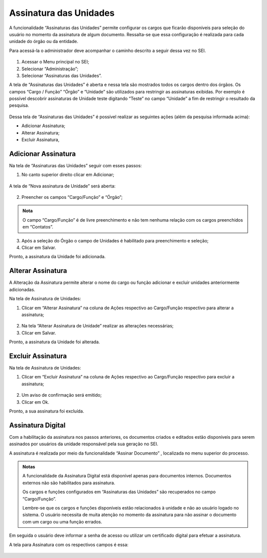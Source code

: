 Assinatura das Unidades
========================

A funcionalidade “Assinaturas das Unidades” permite configurar os cargos que ficarão disponíveis para seleção do usuário no momento da assinatura de algum documento. Ressalta-se que essa configuração é realizada para cada unidade do órgão ou da entidade.

Para acessá-la o administrador deve acompanhar o caminho descrito a seguir dessa vez no SEI.

.. figure:: _static/images/04-01_Assin-Unid_Menu_Assinatura_Unid.png

1. Acessar o Menu principal no SEI;
2. Selecionar “Administração”;
3. Selecionar “Assinaturas das Unidades”.

A tela de “Assinaturas das Unidades” é aberta e nessa tela são mostrados todos os cargos dentro dos órgãos. Os campos “Cargo / Função” “Órgão” e “Unidade” são utilizados para restringir as assinaturas exibidas. Por exemplo é possível descobrir assinaturas de Unidade teste digitando “Teste” no campo “Unidade” a fim de restringir o resultado da pesquisa.

.. figure:: _static/images/04-01_Assin-Unid_Lista_Assinatura_Unid.png

Dessa tela de “Assinaturas das Unidades” é possível realizar as seguintes ações (além da pesquisa informada acima): 

- Adicionar Assinatura;
- Alterar Assinatura;
- Excluir Assinatura,

Adicionar Assinatura
--------------------

Na tela de “Assinaturas das Unidades” seguir com esses passos: 

1. No canto superior direito clicar em Adicionar;

.. figure:: _static/images/04-01_Assin-Unid_Tela_Assinatura_Unid-Adic.png

A tela de “Nova assinatura de Unidade” será aberta:

.. figure:: _static/images/04-01_Assin-Unid_Tela_Nova-Assinatura-Unid.png


2. Preencher os campos “Cargo/Função” e “Órgão”;

.. admonition:: Nota

   O campo “Cargo/Função” é de livre preenchimento e não tem nenhuma relação com os cargos preenchidos em “Contatos”.

3. Após a seleção do Órgão o campo de Unidades é habilitado para preenchimento e seleção;

4. Clicar em Salvar.

Pronto, a assinatura da Unidade foi adicionada.


Alterar Assinatura
------------------

A Alteração da Assinatura permite alterar o nome do cargo ou função adicionar e excluir unidades anteriormente adicionadas.

Na tela de Assinatura de Unidades:

1. Clicar em “Alterar Assinatura” na coluna de Ações respectivo ao Cargo/Função respectivo para alterar a assinatura;

.. figure:: _static/images/04-01_Assin-Unid_Lista_Assinatura_Unid-Alterar.png

2. Na tela “Alterar Assinatura de Unidade” realizar as alterações necessárias;

3. Clicar em Salvar.

Pronto, a assinatura da Unidade foi alterada.


Excluir Assinatura
------------------

Na tela de Assinatura de Unidades:

1. Clicar em “Excluir Assinatura” na coluna de Ações respectivo ao Cargo/Função respectivo para excluir a assinatura;

.. figure:: _static/images/04-01_Assin-Unid_Lista_Assinatura_Unid-Excluir.png


2. Um aviso de confirmação será emitido;

3. Clicar em Ok.

Pronto, a sua assinatura foi excluída.



Assinatura Digital
------------------

Com a habilitação da assinatura nos passos anteriores, os documentos criados e editados estão disponíveis para serem assinados por usuários da unidade responsável pela sua geração no SEI. 

A assinatura é realizada por meio da funcionalidade “Assinar Documento” |assinar_documento|, localizada no menu superior do processo.


.. |assinar_documento| image:: _static/images/IconeSEI_Assinar.png
   :align: middle
   :width: 20

.. figure:: _static/images/04-01_Assin-Unid_Diversos_AssinarDoc.png


.. admonition:: Notas

   A funcionalidade da Assinatura Digital está disponível apenas para documentos internos. Documentos externos não são habilitados para assinatura.

   Os cargos e funções configurados em “Assinaturas das Unidades” são recuperados no campo “Cargo/Função”. 

   Lembre-se que os cargos e funções disponíveis estão relacionados à unidade e não ao usuário logado no sistema. O usuário necessita de muita atenção no momento da assinatura para não assinar o documento com um cargo ou uma função errados. 

Em seguida o usuário deve informar a senha de acesso ou utilizar um certificado digital para efetuar a assinatura.

A tela para Assinatura com os respectivos campos é essa:

.. figure:: _static/images/04-01_Assin-Unid_Diversos_Assinatura_Digital.png

